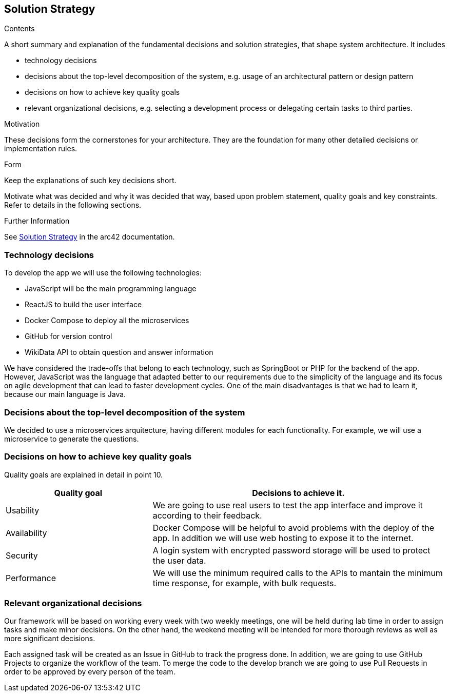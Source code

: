 ifndef::imagesdir[:imagesdir: ../images]

[[section-solution-strategy]]
== Solution Strategy

[role="arc42help"]
****
.Contents
A short summary and explanation of the fundamental decisions and solution strategies, that shape system architecture. It includes

* technology decisions
* decisions about the top-level decomposition of the system, e.g. usage of an architectural pattern or design pattern
* decisions on how to achieve key quality goals
* relevant organizational decisions, e.g. selecting a development process or delegating certain tasks to third parties.

.Motivation
These decisions form the cornerstones for your architecture. They are the foundation for many other detailed decisions or implementation rules.

.Form
Keep the explanations of such key decisions short.

Motivate what was decided and why it was decided that way,
based upon problem statement, quality goals and key constraints.
Refer to details in the following sections.


.Further Information

See https://docs.arc42.org/section-4/[Solution Strategy] in the arc42 documentation.

****

=== Technology decisions

To develop the app we will use the following technologies:

* JavaScript will be the main programming language
* ReactJS to build the user interface
* Docker Compose to deploy all the microservices
* GitHub for version control
* WikiData API to obtain question and answer information

We have considered the trade-offs that belong to each technology, such as SpringBoot or PHP for the backend of the app. 
However, JavaScript was the language that adapted better to our requirements due to the simplicity of the language and its
 focus on agile development that can lead to faster development cycles. 
One of the main disadvantages is that we had to learn it, because our main language is Java. 

=== Decisions about the top-level decomposition of the system

We decided to use a microservices arquitecture, having different modules for each functionality. 
For example, we will use a microservice to generate the questions.

=== Decisions on how to achieve key quality goals

Quality goals are explained in detail in point 10.

[options="header",cols="1,2"]
|===
|Quality goal| Decisions to achieve it.
|Usability| We are going to use real users to test the app interface and improve it according to their feedback.
|Availability| Docker Compose will be helpful to avoid problems with the deploy of the app. In addition we will use web hosting to expose it to the internet.
|Security| A login system with encrypted password storage will be used to protect the user data.
|Performance| We will use the minimum required calls to the APIs to mantain the minimum time response, for example, with bulk requests.
|===

=== Relevant organizational decisions

Our framework will be based on working every week with two weekly meetings, one will be held during lab time in order to assign tasks and make minor decisions.
On the other hand, the weekend meeting will be intended for more thorough reviews as well as more significant decisions.

Each assigned task will be created as an Issue in GitHub to track the progress done. In addition, we are going to use GitHub Projects to organize the workflow of the team.
To merge the code to the develop branch we are going to use Pull Requests in order to be approved by every person of the team.


